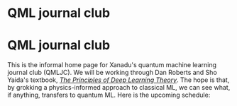 * QML journal club
This is the informal home page for Xanadu's quantum machine learning
journal club (QMLJC). We will be working through Dan Roberts and Sho
Yaida's textbook, [[https://deeplearningtheory.com/][/The Principles of Deep Learning Theory/]].
The hope is that, by grokking a physics-informed approach to classical
ML, we can see what, if anything, transfers to quantum ML.
Here is the upcoming schedule:

\begin{align}
\emph{Thursday, Jan 10, 2024} & \quad 
\end{align}
* COMMENT html export
#+CREATOR: 
#+AUTHOR: 
#+TITLE:
#+HTML_CONTAINER: div
#+HTML_DOCTYPE: xhtml-strict
#+HTML_HEAD: <link rel="stylesheet" type="text/css" href="style.scss" ><script src="https://polyfill.io/v3/polyfill.min.js?features=es6"></script> <script id="MathJax-script" async src="https://cdn.jsdelivr.net/npm/mathjax@3/es5/tex-mml-chtml.js"></script> <h1><b>QML journal club</b></h1>
#+HTML_LINK_HOME:
#+HTML_LINK_UP:
#+HTML_MATHJAX:
#+INFOJS_OPT:
#+LATEX_HEADER:
#+OPTIONS: html-postamble:nil
